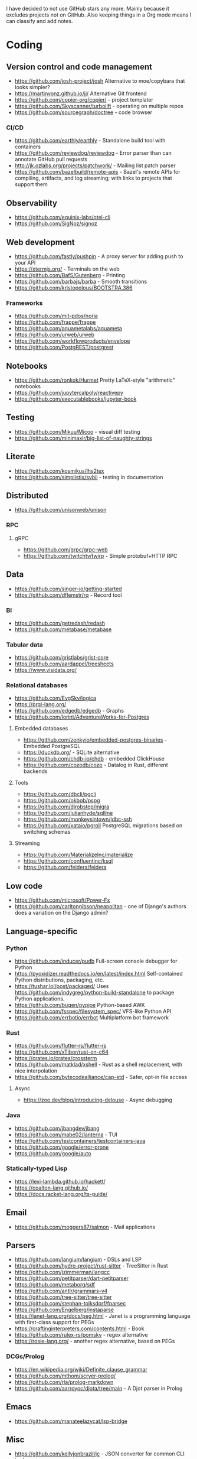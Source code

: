 I have decided to not use GitHub stars any more.
Mainly because it excludes projects not on GitHub.
Also keeping things in a Org mode means I can classify and add notes.

* Coding
** Version control and code management
   - https://github.com/josh-project/josh Alternative to moe/copybara that looks simpler?
   - https://martinvonz.github.io/jj/ Alternative Git frontend
   - https://github.com/copier-org/copier/ - project templater
   - https://github.com/Skyscanner/turbolift - operating on multiple repos
   - https://github.com/sourcegraph/doctree - code browser
*** CI/CD
  - https://github.com/earthly/earthly - Standalone build tool with containers
  - https://github.com/reviewdog/reviewdog - Error parser than can annotate GitHub pull requests
  - http://jk.ozlabs.org/projects/patchwork/ - Mailing list patch parser
  - https://github.com/bazelbuild/remote-apis - Bazel's remote APIs for compiling, artifacts, and log streaming; with links to projects that support them

** Observability
   - https://github.com/equinix-labs/otel-cli
   - https://github.com/SigNoz/signoz
** Web development
   - https://github.com/fastly/pushpin - A proxy server for adding push to your API
   - https://xtermjs.org/ - Terminals on the web
   - https://github.com/BafS/Gutenberg - Printing
   - https://github.com/barbajs/barba - Smooth transitions
   - https://github.com/kristopolous/BOOTSTRA.386
*** Frameworks
    - https://github.com/mit-pdos/noria
    - https://github.com/frappe/frappe
    - https://github.com/aquametalabs/aquameta
    - https://github.com/urweb/urweb
    - https://github.com/workflowproducts/envelope
    - https://github.com/PostgREST/postgrest
** Notebooks
   - https://github.com/ronkok/Hurmet Pretty LaTeX-style "arithmetic" notebooks
   - https://github.com/jupytercalpoly/reactivepy
   - https://github.com/executablebooks/jupyter-book
** Testing
   - https://github.com/Mikuu/Micoo - visual diff testing
   - https://github.com/minimaxir/big-list-of-naughty-strings
** Literate
   - https://github.com/kosmikus/lhs2tex
   - https://github.com/simplistix/sybil - testing in documentation
** Distributed
   - https://github.com/unisonweb/unison
*** RPC
**** gRPC
     - https://github.com/grpc/grpc-web
     - https://github.com/twitchtv/twirp - Simple protobuf+HTTP RPC
** Data
   - https://github.com/singer-io/getting-started
   - https://github.com/dflemstr/rq - Record tool
*** BI
   - https://github.com/getredash/redash
   - https://github.com/metabase/metabase
*** Tabular data
  - https://github.com/gristlabs/grist-core
  - https://github.com/aardappel/treesheets
  - https://www.visidata.org/
*** Relational databases
    - https://github.com/EvgSkv/logica
    - [[https://prql-lang.org/]]
    - https://github.com/edgedb/edgedb - Graphs
    - https://github.com/lorint/AdventureWorks-for-Postgres
**** Embedded databases
    - https://github.com/zonkyio/embedded-postgres-binaries - Embedded PostgreSQL
    - https://duckdb.org/ - SQLite alternative
    - https://github.com/chdb-io/chdb - embedded ClickHouse
    - https://github.com/cozodb/cozo - Datalog in Rust, different backends
**** Tools
     - https://github.com/dbcli/pgcli
     - https://github.com/okbob/pspg
     - https://github.com/djrobstep/migra
     - https://github.com/julianhyde/sqlline
     - https://github.com/monkeysintown/jdbc-ssh
     - https://github.com/xataio/pgroll PostgreSQL migrations based on switching schemas
**** Streaming
     - https://github.com/MaterializeInc/materialize
     - https://github.com/confluentinc/ksql
     - https://github.com/feldera/feldera
** Low code
   - https://github.com/microsoft/Power-Fx
   - https://github.com/carltongibson/neapolitan - one of Django's authors does a variation on the Django admin?
** Language-specific
*** Python
   - https://github.com/inducer/pudb Full-screen console debugger for Python
   - https://pyoxidizer.readthedocs.io/en/latest/index.html Self-contained Python distributions, packaging, etc.
   - https://tushar.lol/post/packaged/ Uses [[https://github.com/indygreg/python-build-standalone]] to package Python applications.
   - https://github.com/bugen/pypipe Python-based AWK
   - https://github.com/fsspec/filesystem_spec/ VFS-like Python API
   - https://github.com/errbotio/errbot Multiplatform bot framework
*** Rust
   - https://github.com/flutter-rs/flutter-rs
   - https://github.com/xTibor/rust-on-c64
   - https://crates.io/crates/crossterm
   - https://github.com/matklad/xshell - Rust as a shell replacement, with nice interpolation
   - https://github.com/bytecodealliance/cap-std - Safer, opt-in file access
**** Async
   - https://zoo.dev/blog/introducing-delouse - Async debugging
*** Java
   - https://github.com/jbangdev/jbang
   - https://github.com/mabe02/lanterna - TUI
   - https://github.com/testcontainers/testcontainers-java
   - https://github.com/google/error-prone
   - https://github.com/google/auto
*** Statically-typed Lisp
  - https://lexi-lambda.github.io/hackett/
  - https://coalton-lang.github.io/
  - https://docs.racket-lang.org/ts-guide/
** Email
   - https://github.com/moggers87/salmon - Mail applications
** Parsers
  - https://github.com/langium/langium - DSLs and LSP
  - https://github.com/hydro-project/rust-sitter - TreeSitter in Rust
  - https://github.com/jzimmerman/langcc
  - https://github.com/petitparser/dart-petitparser
  - https://github.com/metaborg/sdf
  - https://github.com/antlr/grammars-v4
  - https://github.com/tree-sitter/tree-sitter
  - https://github.com/stephan-tolksdorf/fparsec
  - https://github.com/Engelberg/instaparse
  - https://janet-lang.org/docs/peg.html - Janet is a programming language with first-class support for PEGs
  - https://craftinginterpreters.com/contents.html - Book
  - https://github.com/rulex-rs/pomsky - regex alternative
  - https://rosie-lang.org/ - another regex alternative, based on PEGs
*** DCGs/Prolog
   - https://en.wikipedia.org/wiki/Definite_clause_grammar
   - https://github.com/mthom/scryer-prolog/
   - https://github.com/rla/prolog-markdown
   - https://github.com/aarroyoc/djota/tree/main - A Djot parser in Prolog
** Emacs
   - https://github.com/manateelazycat/lsp-bridge
** Misc
   - https://github.com/kellyjonbrazil/jc - JSON converter for common CLI tools
   - https://github.com/open-meteo/open-meteo/
   - https://github.com/KDE/kitinerary/tree/master/src/lib/scripts - a lot of travel email scrapers (plane and train tickets, etc.)
   - https://github.com/igor-petruk/scriptisto - Generic shebang for compiling software, with RPM/DEB
   - https://github.com/acaloiaro/ess - automatically and safely synchronize env.sample files with .env
* Systems
** Self-hosting solutions
   - https://yunohost.org/
   - https://sandstorm.io/
   - https://casaos.zimaspace.com/
   - https://caprover.com/ (With "One click apps")
   - https://freedombox.org/
*** Meta
   - https://github.com/0dataapp/awesome-0data?tab=readme-ov-file#easy-indie-platforms
** Portable environments
   - https://github.com/DavHau/nix-portable - portable Nix, no root required, works in an LXC container
   - https://github.com/fsquillace/junest - Arch chroots
   - https://github.com/linuxserver/proot-apps - Portable container apps with just proot
   - https://github.com/lkl/linux - library-mode Linux
** Identity
  - https://github.com/kanidm/kanidm - An alternative to FreeIPA
*** Keycloak
    - https://github.com/adorsys/keycloak-config-cli - Config as code for KeyCloak
** Configuration management
   - https://github.com/habitat-sh/habitat
   - https://github.com/metacontroller/metacontroller Simple Kubernetes operators
** File sync
   - https://thelig.ht/code/userspacefs/ - Usermode filesystem Python library that works on Windows, Linux and macOS
   - https://github.com/mutagen-io/mutagen
   - https://github.com/tkellogg/dura
   - https://github.com/perkeep/perkeep
   - https://github.com/upspin/upspin
   - https://github.com/mickael-kerjean/filestash Web file manager with org-mode support
   - https://github.com/kd2org/karadav NextCloud-compatible WebDav server
   - https://willowprotocol.org/
** Home automation
   - https://github.com/Yakifo/amqtt
** PaaS
   - https://github.com/piku/piku
*** Virtualization
   - https://linuxcontainers.org/incus/ - LXD fork, supports VMs, has good "cloud" templates.
   - https://github.com/karmab/kcli
   - https://github.com/Xe/waifud
   - https://github.com/virt-lightning/virt-lightning libvirt + cloud images
** Networking
   - https://github.com/abhinavsingh/proxy.py Extensible Python proxy
   - https://docs.vyos.io/ Declarative network appliance
   - https://github.com/gekmihesg/ansible-openwrt
   - https://github.com/glennbrown/home-infra/tree/main/ansible/roles/openwrt-dhcp-dns ansible-openwrt samples by glenn on Ars IRC.
   - https://github.com/lanefu/clammy-ng - Raspbian on NanoPi Ansible-managed router
*** Alternate networks
   - https://yggdrasil-network.github.io/
   - https://dn42.eu/
*** VPN
    - https://github.com/StreisandEffect/streisand
** Cryptography
   - https://github.com/smallstep/certificates CA that supports ACME
   - https://github.com/FiloSottile/age - encryption tool that can use SSH keys
   - https://docs.nitrokey.com/nethsm/ - Open-source HSM (physical and virtual)
** Remote desktops
  - https://github.com/linuxserver/docker-baseimage-kasmvnc - Web adapter for graphical applications
  - https://github.com/m1k1o/neko/
** Misc
   - https://github.com/marcan/takeover.sh
   - https://github.com/ltratt/pizauth - OAuth tool
* End-user software
   - https://github.com/ventoy/Ventoy
   - https://github.com/mistweaverco/bananas Multiplaform screen sharing with multiple cursors
** Email
   - https://github.com/simonrob/email-oauth2-proxy
   - https://pimalaya.org/ Rust email tools, including sync, MIME...
   - https://github.com/leahneukirchen/mblaze/ - CLI email "UNIX-philosophy" tools
*** Notmuch
    - https://github.com/gauteh/lieer - GMail
** Phones
   - https://github.com/Genymobile/scrcpy - remote control Android
   - https://github.com/wolpi/prim-ftpd
** Desktop
  - https://github.com/YaLTeR/niri/
  - https://ublue.it/
  - https://github.com/kmonad/kmonad - advanced cross-platform keyboard remappings
** Multimedia
*** Video
   - https://github.com/mifi/lossless-cut Lossless video editing like Avidemux, but can preserve DVB-T subtitles
   - https://github.com/zoriya/Kyoo - Jellyfin alternative
   - https://github.com/asapach/peerflix-server - Torrent streaming server that can stream files as they download (not perfectly)
   - https://github.com/hauxir/rapidbay - Video Torrent web interface, can be set up as Magnet link handler, but downloads full file before playing
   - https://github.com/anacrolix/torrent?tab=readme-ov-file#downstream-projects - Users of a Torrent library in theory capable of streaming
*** Document management
   - https://github.com/Stirling-Tools/Stirling-PDF - PDF manipulation webapp
   - https://github.com/mzucker/noteshrink - handwriting to PDF
** Instant messaging
   - https://letsconvene.im/ - browser-based conversations without accounts
   - https://github.com/kiwiirc/plugin-conference - Jitsi/KiwiIRC integration
** Password managers
   - https://keeweb.info/ / https://github.com/PhilippC/keepass2android have built-in support for remote storage, so they do not rely on external file synchronization
* Anti social
** Platforms
   - https://github.com/taviso/nntpit - Reddit over NNTP
   - https://github.com/CyberShadow/DFeed - Web NNTP
   - https://github.com/epilys/tade / https://github.com/epilys/sic - Forum, mailing list, NNTP
   - https://koldfront.dk/git/illuminant/about/ An ActivityPub server with an NNTP interface
*** Fediverse
    - https://github.com/bashrc2/epicyon
    - https://microblog.pub/
    - https://jointakahe.org/
    - https://github.com/enafore/enafore - Keyboard-friendly Mastodon web client, compatible with Takahe
    - https://github.com/ihabunek/toot - Terminal Mastodon web client.
** Pubnix
   - https://github.com/cwmccabe/pubnixhist
** Other
   - https://github.com/SimonBrazell/privacy-redirect
   - https://github.com/benbusby/farside
   - https://github.com/timhutton/twitter-archive-parser
   - https://sr.ht/~cloutier/bird.makeup/ - Twitter ActivityPub bridge
   - https://rss-parrot.net/ RSS to ActivityPub
* Hardware
  - https://junkerhq.net/xrgb/index.php/OSSC - The Open Source Scan Converter is a low-latency video digitizer and scan converter designed primarily for connecting retro video game consoles and home computers to modern displays.
** Phones
   - https://github.com/Dakkaron/Fairberry - add Blackberry keyboard to other phones
* Technical writing
** Document formats
   - https://github.com/nota-lang/nota - Proper parser, Markdown, LaTeX...
   - https://github.com/markdoc/markdoc
   - https://github.com/christianvoigt/argdown - Argumentation
   - https://github.com/jgm/djot - JGM designs a simpler Markdown, with an AST
   - https://github.com/typst/typst - technically sound modern LaTeX replacement
   - https://github.com/nvim-neorg - org-mode alternative, TreeSitter-grammar-first
   - https://github.com/podlite/podlite/ - powerful lightweight markup language with styling in code blocks
*** Markdown
    - https://github.com/lezer-parser/markdown
**** Rust Parsers
    - https://github.com/kivikakk/comrak
    - https://github.com/raphlinus/pulldown-cmark
    - https://github.com/wooorm/markdown-rs
*** Org
    - https://github.com/karlicoss/orgparse
    - https://github.com/200ok-ch/org-parser
*** Publishing format
    - https://github.com/nota-lang/bene/
** Spelling, etc.
   - https://github.com/bminixhofer/nlprule - LanguageTool in Rust
   - https://github.com/valentjn/ltex-ls - LanguageTool LSP with LaTeX support
   - https://github.com/jmartorell/LTlab - Spanish tools for LanguageTool
   - https://github.com/LuminosoInsight/exquisite-corpus
   - https://github.com/languagetool-org/languagetool
** ProseMirror
   - https://github.com/ProseMirror/prosemirror-markdown
* Other
  - https://github.com/jhuangtw/xg2xg
  - https://european-alternatives.eu/
